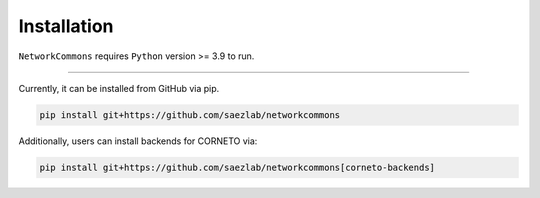 ############
Installation
############

``NetworkCommons`` requires ``Python`` version >= 3.9 to run.


-------------------

Currently, it can be installed from GitHub via pip.

.. code-block:: console

   pip install git+https://github.com/saezlab/networkcommons


Additionally, users can install backends for CORNETO via:

.. code-block:: console

   pip install git+https://github.com/saezlab/networkcommons[corneto-backends]



